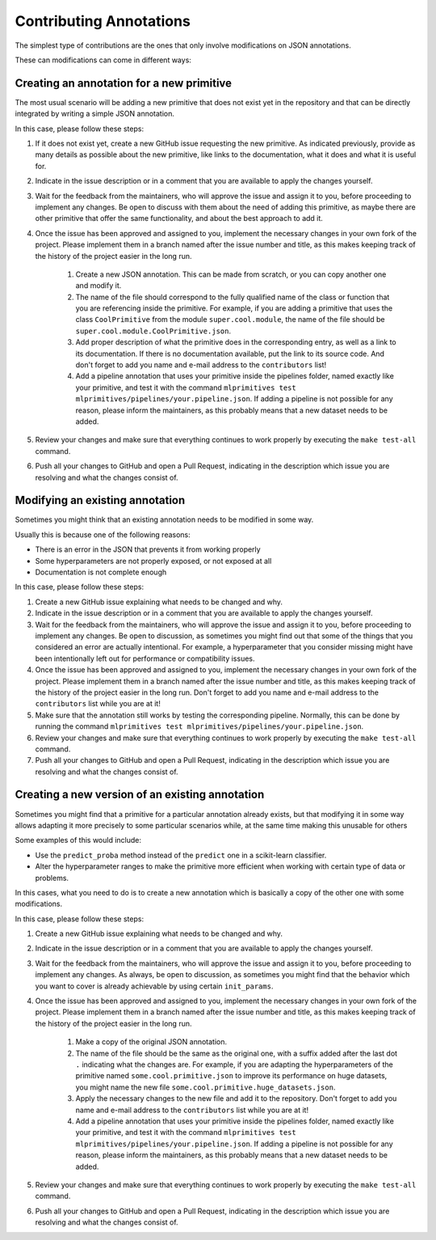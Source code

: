 Contributing Annotations
========================

The simplest type of contributions are the ones that only involve modifications on JSON
annotations.

These can modifications can come in different ways:

Creating an annotation for a new primitive
------------------------------------------

The most usual scenario will be adding a new primitive that does not exist yet in the repository
and that can be directly integrated by writing a simple JSON annotation.

In this case, please follow these steps:

1. If it does not exist yet, create a new GitHub issue requesting the new primitive. As indicated
   previously, provide as many details as possible about the new primitive, like links to the
   documentation, what it does and what it is useful for.
2. Indicate in the issue description or in a comment that you are available to apply the changes
   yourself.
3. Wait for the feedback from the maintainers, who will approve the issue and assign it to you,
   before proceeding to implement any changes. Be open to discuss with them about the need
   of adding this primitive, as maybe there are other primitive that offer the same functionality,
   and about the best approach to add it.
4. Once the issue has been approved and assigned to you, implement the necessary changes in your
   own fork of the project. Please implement them in a branch named after the issue number and
   title, as this makes keeping track of the history of the project easier in the long run.

    1. Create a new JSON annotation. This can be made from scratch, or you can copy another one
       and modify it.
    2. The name of the file should correspond to the fully qualified name of the class or function
       that you are referencing inside the primitive. For example, if you are adding a primitive
       that uses the class ``CoolPrimitive`` from the module ``super.cool.module``, the name of
       the file should be ``super.cool.module.CoolPrimitive.json``.
    3. Add proper description of what the primitive does in the corresponding entry, as well as a
       link to its documentation. If there is no documentation available, put the link to its
       source code. And don't forget to add you name and e-mail address to the ``contributors`` list!
    4. Add a pipeline annotation that uses your primitive inside the pipelines folder, named
       exactly like your primitive, and test it with the command
       ``mlprimitives test mlprimitives/pipelines/your.pipeline.json``.
       If adding a pipeline is not possible for any reason, please inform the maintainers, as
       this probably means that a new dataset needs to be added.

5. Review your changes and make sure that everything continues to work properly by executing the
   ``make test-all`` command.
6. Push all your changes to GitHub and open a Pull Request, indicating in the description which
   issue you are resolving and what the changes consist of.

Modifying an existing annotation
--------------------------------

Sometimes you might think that an existing annotation needs to be modified in some way.

Usually this is because one of the following reasons:

* There is an error in the JSON that prevents it from working properly
* Some hyperparameters are not properly exposed, or not exposed at all
* Documentation is not complete enough

In this case, please follow these steps:

1. Create a new GitHub issue explaining what needs to be changed and why.
2. Indicate in the issue description or in a comment that you are available to apply the changes
   yourself.
3. Wait for the feedback from the maintainers, who will approve the issue and assign it to you,
   before proceeding to implement any changes. Be open to discussion, as sometimes you might find
   out that some of the things that you considered an error are actually intentional. For example,
   a hyperparameter that you consider missing might have been intentionally left out for
   performance or compatibility issues.
4. Once the issue has been approved and assigned to you, implement the necessary changes in your
   own fork of the project. Please implement them in a branch named after the issue number and
   title, as this makes keeping track of the history of the project easier in the long run. Don't
   forget to add you name and e-mail address to the ``contributors`` list while you are at it!
5. Make sure that the annotation still works by testing the corresponding pipeline. Normally,
   this can be done by running the command ``mlprimitives test mlprimitives/pipelines/your.pipeline.json``.
6. Review your changes and make sure that everything continues to work properly by executing the
   ``make test-all`` command.
7. Push all your changes to GitHub and open a Pull Request, indicating in the description which
   issue you are resolving and what the changes consist of.

Creating a new version of an existing annotation
------------------------------------------------

Sometimes you might find that a primitive for a particular annotation already exists, but that
modifying it in some way allows adapting it more precisely to some particular scenarios while,
at the same time making this unusable for others

Some examples of this would include:

* Use the ``predict_proba`` method instead of the ``predict`` one in a scikit-learn classifier.
* Alter the hyperparameter ranges to make the primitive more efficient when working with certain
  type of data or problems.

In this cases, what you need to do is to create a new annotation which is basically a copy of
the other one with some modifications.

In this case, please follow these steps:

1. Create a new GitHub issue explaining what needs to be changed and why.
2. Indicate in the issue description or in a comment that you are available to apply the changes
   yourself.
3. Wait for the feedback from the maintainers, who will approve the issue and assign it to you,
   before proceeding to implement any changes. As always, be open to discussion, as sometimes you
   might find that the behavior which you want to cover is already achievable by using certain
   ``init_params``.
4. Once the issue has been approved and assigned to you, implement the necessary changes in your
   own fork of the project. Please implement them in a branch named after the issue number and
   title, as this makes keeping track of the history of the project easier in the long run.

    1. Make a copy of the original JSON annotation.
    2. The name of the file should be the same as the original one, with a suffix added after the
       last dot ``.`` indicating what the changes are. For example, if you are adapting the
       hyperparameters of the primitive named ``some.cool.primitive.json`` to improve its
       performance on huge datasets, you might name the new file
       ``some.cool.primitive.huge_datasets.json``.
    3. Apply the necessary changes to the new file and add it to the repository. Don't forget to
       add you name and e-mail address to the ``contributors`` list while you are at it!
    4. Add a pipeline annotation that uses your primitive inside the pipelines folder, named
       exactly like your primitive, and test it with the command
       ``mlprimitives test mlprimitives/pipelines/your.pipeline.json``.
       If adding a pipeline is not possible for any reason, please inform the maintainers, as
       this probably means that a new dataset needs to be added.

5. Review your changes and make sure that everything continues to work properly by executing the
   ``make test-all`` command.
6. Push all your changes to GitHub and open a Pull Request, indicating in the description which
   issue you are resolving and what the changes consist of.
